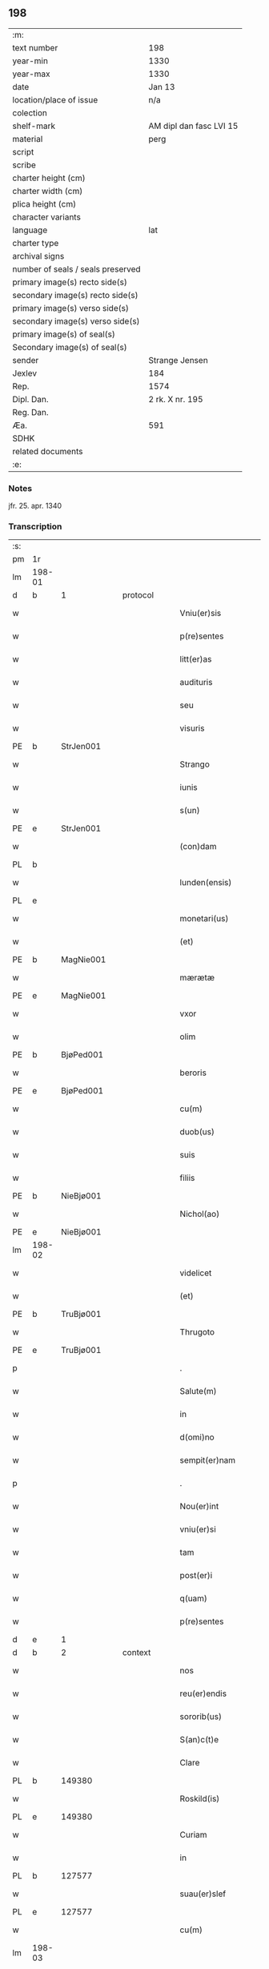 ** 198

| :m:                               |                         |
| text number                       | 198                     |
| year-min                          | 1330                    |
| year-max                          | 1330                    |
| date                              | Jan 13                  |
| location/place of issue           | n/a                     |
| colection                         |                         |
| shelf-mark                        | AM dipl dan fasc LVI 15 |
| material                          | perg                    |
| script                            |                         |
| scribe                            |                         |
| charter height (cm)               |                         |
| charter width (cm)                |                         |
| plica height (cm)                 |                         |
| character variants                |                         |
| language                          | lat                     |
| charter type                      |                         |
| archival signs                    |                         |
| number of seals / seals preserved |                         |
| primary image(s) recto side(s)    |                         |
| secondary image(s) recto side(s)  |                         |
| primary image(s) verso side(s)    |                         |
| secondary image(s) verso side(s)  |                         |
| primary image(s) of seal(s)       |                         |
| Secondary image(s) of seal(s)     |                         |
| sender                            | Strange Jensen          |
| Jexlev                            | 184                     |
| Rep.                              | 1574                    |
| Dipl. Dan.                        | 2 rk. X nr. 195         |
| Reg. Dan.                         |                         |
| Æa.                               | 591                     |
| SDHK                              |                         |
| related documents                 |                         |
| :e:                               |                         |

*** Notes
jfr. 25. apr. 1340

*** Transcription
| :s: |        |   |   |   |   |                       |              |   |   |   |   |     |   |   |   |        |
| pm  | 1r     |   |   |   |   |                       |              |   |   |   |   |     |   |   |   |        |
| lm  | 198-01 |   |   |   |   |                       |              |   |   |   |   |     |   |   |   |        |
| d  | b      | 1  |   | protocol  |   |                       |              |   |   |   |   |     |   |   |   |        |
| w   |        |   |   |   |   | Vniu(er)sis           | Vníu͛ſıs      |   |   |   |   | lat |   |   |   | 198-01 |
| w   |        |   |   |   |   | p(re)sentes           | p͛ſentes      |   |   |   |   | lat |   |   |   | 198-01 |
| w   |        |   |   |   |   | litt(er)as            | lítt͛s       |   |   |   |   | lat |   |   |   | 198-01 |
| w   |        |   |   |   |   | audituris             | uꝺítuɼís    |   |   |   |   | lat |   |   |   | 198-01 |
| w   |        |   |   |   |   | seu                   | ſeu          |   |   |   |   | lat |   |   |   | 198-01 |
| w   |        |   |   |   |   | visuris               | ỽıſuɼıs      |   |   |   |   | lat |   |   |   | 198-01 |
| PE  | b      | StrJen001  |   |   |   |                       |              |   |   |   |   |     |   |   |   |        |
| w   |        |   |   |   |   | Strango               | Strngo      |   |   |   |   | lat |   |   |   | 198-01 |
| w   |        |   |   |   |   | iunis                 | ıuníſ        |   |   |   |   | lat |   |   |   | 198-01 |
| w   |        |   |   |   |   | s(un)                 |             |   |   |   |   | lat |   |   |   | 198-01 |
| PE  | e      | StrJen001  |   |   |   |                       |              |   |   |   |   |     |   |   |   |        |
| w   |        |   |   |   |   | (con)dam              | ꝯꝺm         |   |   |   |   | lat |   |   |   | 198-01 |
| PL  | b      |   |   |   |   |                       |              |   |   |   |   |     |   |   |   |        |
| w   |        |   |   |   |   | lunden(ensis)         | lunꝺen͛       |   |   |   |   | lat |   |   |   | 198-01 |
| PL  | e      |   |   |   |   |                       |              |   |   |   |   |     |   |   |   |        |
| w   |        |   |   |   |   | monetari(us)          | onetɼıꝰ    |   |   |   |   | lat |   |   |   | 198-01 |
| w   |        |   |   |   |   | (et)                  |             |   |   |   |   | lat |   |   |   | 198-01 |
| PE  | b      | MagNie001  |   |   |   |                       |              |   |   |   |   |     |   |   |   |        |
| w   |        |   |   |   |   | mærætæ                | ærætæ       |   |   |   |   | lat |   |   |   | 198-01 |
| PE  | e      | MagNie001  |   |   |   |                       |              |   |   |   |   |     |   |   |   |        |
| w   |        |   |   |   |   | vxor                  | ỽxoꝛ         |   |   |   |   | lat |   |   |   | 198-01 |
| w   |        |   |   |   |   | olim                  | olím         |   |   |   |   | lat |   |   |   | 198-01 |
| PE  | b      | BjøPed001  |   |   |   |                       |              |   |   |   |   |     |   |   |   |        |
| w   |        |   |   |   |   | beroris               | beɼoꝛís      |   |   |   |   | lat |   |   |   | 198-01 |
| PE  | e      | BjøPed001  |   |   |   |                       |              |   |   |   |   |     |   |   |   |        |
| w   |        |   |   |   |   | cu(m)                 | ᴄu̅           |   |   |   |   | lat |   |   |   | 198-01 |
| w   |        |   |   |   |   | duob(us)              | ꝺuobꝫ        |   |   |   |   | lat |   |   |   | 198-01 |
| w   |        |   |   |   |   | suis                  | ſuís         |   |   |   |   | lat |   |   |   | 198-01 |
| w   |        |   |   |   |   | filiis                | fılíís       |   |   |   |   | lat |   |   |   | 198-01 |
| PE  | b      | NieBjø001  |   |   |   |                       |              |   |   |   |   |     |   |   |   |        |
| w   |        |   |   |   |   | Nichol(ao)            | Nıchol̅       |   |   |   |   | lat |   |   |   | 198-01 |
| PE  | e      | NieBjø001  |   |   |   |                       |              |   |   |   |   |     |   |   |   |        |
| lm  | 198-02 |   |   |   |   |                       |              |   |   |   |   |     |   |   |   |        |
| w   |        |   |   |   |   | videlicet             | ỽıꝺelıcet    |   |   |   |   | lat |   |   |   | 198-02 |
| w   |        |   |   |   |   | (et)                  |             |   |   |   |   | lat |   |   |   | 198-02 |
| PE  | b      | TruBjø001  |   |   |   |                       |              |   |   |   |   |     |   |   |   |        |
| w   |        |   |   |   |   | Thrugoto              | Thꝛugoto     |   |   |   |   | lat |   |   |   | 198-02 |
| PE  | e      | TruBjø001  |   |   |   |                       |              |   |   |   |   |     |   |   |   |        |
| p   |        |   |   |   |   | .                     | .            |   |   |   |   | lat |   |   |   | 198-02 |
| w   |        |   |   |   |   | Salute(m)             | Slute̅       |   |   |   |   | lat |   |   |   | 198-02 |
| w   |        |   |   |   |   | in                    | ín           |   |   |   |   | lat |   |   |   | 198-02 |
| w   |        |   |   |   |   | d(omi)no              | ꝺn̅o          |   |   |   |   | lat |   |   |   | 198-02 |
| w   |        |   |   |   |   | sempit(er)nam         | ſempıt͛nm    |   |   |   |   | lat |   |   |   | 198-02 |
| p   |        |   |   |   |   | .                     | .            |   |   |   |   | lat |   |   |   | 198-02 |
| w   |        |   |   |   |   | Nou(er)int            | Nou͛ınt       |   |   |   |   | lat |   |   |   | 198-02 |
| w   |        |   |   |   |   | vniu(er)si            | ỽníu͛ſı       |   |   |   |   | lat |   |   |   | 198-02 |
| w   |        |   |   |   |   | tam                   | tm          |   |   |   |   | lat |   |   |   | 198-02 |
| w   |        |   |   |   |   | post(er)i             | poﬅ͛ı         |   |   |   |   | lat |   |   |   | 198-02 |
| w   |        |   |   |   |   | q(uam)                | ꝙᷓ            |   |   |   |   | lat |   |   |   | 198-02 |
| w   |        |   |   |   |   | p(re)sentes           | p͛ſentes      |   |   |   |   | lat |   |   |   | 198-02 |
| d  | e      | 1  |   |   |   |                       |              |   |   |   |   |     |   |   |   |        |
| d  | b      | 2  |   | context  |   |                       |              |   |   |   |   |     |   |   |   |        |
| w   |        |   |   |   |   | nos                   | nos          |   |   |   |   | lat |   |   |   | 198-02 |
| w   |        |   |   |   |   | reu(er)endis          | ɼeu͛enꝺıs     |   |   |   |   | lat |   |   |   | 198-02 |
| w   |        |   |   |   |   | sororib(us)           | ſoꝛoꝛıbꝫ     |   |   |   |   | lat |   |   |   | 198-02 |
| w   |        |   |   |   |   | S(an)c(t)e            | Sc̅e          |   |   |   |   | lat |   |   |   | 198-02 |
| w   |        |   |   |   |   | Clare                 | Clɼe        |   |   |   |   | lat |   |   |   | 198-02 |
| PL  | b      |   149380|   |   |   |                       |              |   |   |   |   |     |   |   |   |        |
| w   |        |   |   |   |   | Roskild(is)           | Roſkıl      |   |   |   |   | lat |   |   |   | 198-02 |
| PL  | e      |   149380|   |   |   |                       |              |   |   |   |   |     |   |   |   |        |
| w   |        |   |   |   |   | Curiam                | Cuɼım       |   |   |   |   | lat |   |   |   | 198-02 |
| w   |        |   |   |   |   | in                    | ín           |   |   |   |   | lat |   |   |   | 198-02 |
| PL  | b      |   127577|   |   |   |                       |              |   |   |   |   |     |   |   |   |        |
| w   |        |   |   |   |   | suau(er)slef          | suu͛ſlef     |   |   |   |   | lat |   |   |   | 198-02 |
| PL  | e      |   127577|   |   |   |                       |              |   |   |   |   |     |   |   |   |        |
| w   |        |   |   |   |   | cu(m)                 | cu̅           |   |   |   |   | lat |   |   |   | 198-02 |
| lm  | 198-03 |   |   |   |   |                       |              |   |   |   |   |     |   |   |   |        |
| w   |        |   |   |   |   | o(mn)ib(us)           | o̅ıbꝫ         |   |   |   |   | lat |   |   |   | 198-03 |
| w   |        |   |   |   |   | suis                  | ſuís         |   |   |   |   | lat |   |   |   | 198-03 |
| w   |        |   |   |   |   | p(er)tinenciis        | p̲tínencíís   |   |   |   |   | lat |   |   |   | 198-03 |
| w   |        |   |   |   |   | tam                   | tm          |   |   |   |   | lat |   |   |   | 198-03 |
| w   |        |   |   |   |   | mob(i)lib(us)         | mob̅lıbꝫ      |   |   |   |   | lat |   |   |   | 198-03 |
| w   |        |   |   |   |   | q(uam)                | ꝙ           |   |   |   |   | lat |   |   |   | 198-03 |
| w   |        |   |   |   |   | inmob(i)lib(us)       | ínmob̅lıbꝫ    |   |   |   |   | lat |   |   |   | 198-03 |
| w   |        |   |   |   |   | rite                  | ríte         |   |   |   |   | lat |   |   |   | 198-03 |
| w   |        |   |   |   |   | ac                    | c           |   |   |   |   | lat |   |   |   | 198-03 |
| w   |        |   |   |   |   | legittime             | legíttíme    |   |   |   |   | lat |   |   |   | 198-03 |
| w   |        |   |   |   |   | !skotasse¡            | !ſkotſſe¡   |   |   |   |   | lat |   |   |   | 198-03 |
| w   |        |   |   |   |   | cu(m)                 | cu̅           |   |   |   |   | lat |   |   |   | 198-03 |
| w   |        |   |   |   |   | uero                  | ueɼo         |   |   |   |   | lat |   |   |   | 198-03 |
| w   |        |   |   |   |   | testimonio            | teﬅímonío    |   |   |   |   | lat |   |   |   | 198-03 |
| w   |        |   |   |   |   | placitali             | plcítlı    |   |   |   |   | lat |   |   |   | 198-03 |
| w   |        |   |   |   |   | iure                  | íuɼe         |   |   |   |   | lat |   |   |   | 198-03 |
| w   |        |   |   |   |   | p(er)petuo            | ̲etuo        |   |   |   |   | lat |   |   |   | 198-03 |
| w   |        |   |   |   |   | possidendam           | poſſıꝺenꝺm  |   |   |   |   | lat |   |   |   | 198-03 |
| p   |        |   |   |   |   | .                     | .            |   |   |   |   | lat |   |   |   | 198-03 |
| w   |        |   |   |   |   | quam                  | qum         |   |   |   |   | lat |   |   |   | 198-03 |
| p   |        |   |   |   |   | .                     | .            |   |   |   |   | lat |   |   |   | 198-03 |
| w   |        |   |   |   |   | s(cilicet)            | s            |   |   |   |   | lat |   |   |   | 198-03 |
| p   |        |   |   |   |   | .                     | .            |   |   |   |   | lat |   |   |   | 198-03 |
| w   |        |   |   |   |   | curia(m)              | cuɼı̅        |   |   |   |   | lat |   |   |   | 198-03 |
| w   |        |   |   |   |   | dilectus              | ꝺıleuſ      |   |   |   |   | lat |   |   |   | 198-03 |
| w   |        |   |   |   |   | n(oste)r              | nɼ̅           |   |   |   |   | lat |   |   |   | 198-03 |
| lm  | 198-04 |   |   |   |   |                       |              |   |   |   |   |     |   |   |   |        |
| w   |        |   |   |   |   | (con)sanguineus       | ꝯſnguíneus  |   |   |   |   | lat |   |   |   | 198-04 |
| w   |        |   |   |   |   | d(omi)n(u)s           | ꝺn̅s          |   |   |   |   | lat |   |   |   | 198-04 |
| PE  | b      | JenUls001  |   |   |   |                       |              |   |   |   |   |     |   |   |   |        |
| w   |        |   |   |   |   | Joh(ann)es            | Joh̅es        |   |   |   |   | lat |   |   |   | 198-04 |
| w   |        |   |   |   |   | vlsthorp              | ỽlﬅhoꝛp      |   |   |   |   | lat |   |   |   | 198-04 |
| PE  | e      | JenUls001  |   |   |   |                       |              |   |   |   |   |     |   |   |   |        |
| w   |        |   |   |   |   | canonic(us)           | cnonícꝰ     |   |   |   |   | lat |   |   |   | 198-04 |
| PL  | b      |   149195|   |   |   |                       |              |   |   |   |   |     |   |   |   |        |
| w   |        |   |   |   |   | Roskilden(sis)        | Roſkılꝺen͛    |   |   |   |   | lat |   |   |   | 198-04 |
| PL  | e      |   149195|   |   |   |                       |              |   |   |   |   |     |   |   |   |        |
| w   |        |   |   |   |   | in                    | ín           |   |   |   |   | lat |   |   |   | 198-04 |
| w   |        |   |   |   |   | sue                   | sue          |   |   |   |   | lat |   |   |   | 198-04 |
| w   |        |   |   |   |   | remediu(m)            | ɼemeꝺıu̅      |   |   |   |   | lat |   |   |   | 198-04 |
| w   |        |   |   |   |   | anime                 | níme        |   |   |   |   | lat |   |   |   | 198-04 |
| w   |        |   |   |   |   | p(re)missis           | p͛mıſſıs      |   |   |   |   | lat |   |   |   | 198-04 |
| w   |        |   |   |   |   | sororib(us)           | soꝛoꝛıbꝫ     |   |   |   |   | lat |   |   |   | 198-04 |
| w   |        |   |   |   |   | in                    | ín           |   |   |   |   | lat |   |   |   | 198-04 |
| w   |        |   |   |   |   | suo                   | ſuo          |   |   |   |   | lat |   |   |   | 198-04 |
| w   |        |   |   |   |   | legauerat             | legueɼt    |   |   |   |   | lat |   |   |   | 198-04 |
| w   |        |   |   |   |   | testamento            | teﬅmento    |   |   |   |   | lat |   |   |   | 198-04 |
| p   |        |   |   |   |   | .                     | .            |   |   |   |   | lat |   |   |   | 198-04 |
| w   |        |   |   |   |   | quam                  | qum         |   |   |   |   | lat |   |   |   | 198-04 |
| w   |        |   |   |   |   | legac(i)o(n)em        | legc̅oem     |   |   |   |   | lat |   |   |   | 198-04 |
| w   |        |   |   |   |   | ratificamus           | rtıfícmus  |   |   |   |   | lat |   |   |   | 198-04 |
| lm  | 198-05 |   |   |   |   |                       |              |   |   |   |   |     |   |   |   |        |
| w   |        |   |   |   |   | (et)                  |             |   |   |   |   | lat |   |   |   | 198-05 |
| w   |        |   |   |   |   | (con)firmamus         | ꝯfírmmus    |   |   |   |   | lat |   |   |   | 198-05 |
| w   |        |   |   |   |   | liberal(ite)r         | lıberlr̅     |   |   |   |   | lat |   |   |   | 198-05 |
| w   |        |   |   |   |   | p(er)                 | p̲            |   |   |   |   | lat |   |   |   | 198-05 |
| w   |        |   |   |   |   | p(er)sentes           | p͛ſentes      |   |   |   |   | lat |   |   |   | 198-05 |
| p   |        |   |   |   |   | .                     | .            |   |   |   |   | lat |   |   |   | 198-05 |
| w   |        |   |   |   |   | Tali                  | Talı         |   |   |   |   | lat |   |   |   | 198-05 |
| w   |        |   |   |   |   | videlicet             | ỽıꝺelıcet    |   |   |   |   | lat |   |   |   | 198-05 |
| w   |        |   |   |   |   | int(er)posita         | ínt͛poſít    |   |   |   |   | lat |   |   |   | 198-05 |
| w   |        |   |   |   |   | (con)dicione          | ꝯꝺícíone     |   |   |   |   | lat |   |   |   | 198-05 |
| w   |        |   |   |   |   | vt                    | ỽt           |   |   |   |   | lat |   |   |   | 198-05 |
| w   |        |   |   |   |   | suu(m)                | ſuu̅          |   |   |   |   | lat |   |   |   | 198-05 |
| w   |        |   |   |   |   | faciant               | fcınt      |   |   |   |   | lat |   |   |   | 198-05 |
| w   |        |   |   |   |   | anniu(er)sariu(m)     | nníu͛ſrıu̅   |   |   |   |   | lat |   |   |   | 198-05 |
| w   |        |   |   |   |   | sollempnit(er)        | ſollempnít͛   |   |   |   |   | lat |   |   |   | 198-05 |
| w   |        |   |   |   |   | annuatim              | nnutím     |   |   |   |   | lat |   |   |   | 198-05 |
| p   |        |   |   |   |   | .                     | .            |   |   |   |   | lat |   |   |   | 198-05 |
| w   |        |   |   |   |   | (con)f(er)endo        | ꝯf͛enꝺo       |   |   |   |   | lat |   |   |   | 198-05 |
| w   |        |   |   |   |   | fr(atr)ib(us)         | fɼ̅ıbꝫ        |   |   |   |   | lat |   |   |   | 198-05 |
| w   |        |   |   |   |   | minorib(us)           | ínoꝛıbꝫ     |   |   |   |   | lat |   |   |   | 198-05 |
| PL  | b      |   149380|   |   |   |                       |              |   |   |   |   |     |   |   |   |        |
| w   |        |   |   |   |   | Roskildis             | Roſkılꝺıs    |   |   |   |   | lat |   |   |   | 198-05 |
| PL  | e      |   149380|   |   |   |                       |              |   |   |   |   |     |   |   |   |        |
| lm  | 198-06 |   |   |   |   |                       |              |   |   |   |   |     |   |   |   |        |
| w   |        |   |   |   |   | duas                  | ꝺus         |   |   |   |   | lat |   |   |   | 198-06 |
| w   |        |   |   |   |   | marcas                | mrcs       |   |   |   |   | lat |   |   |   | 198-06 |
| w   |        |   |   |   |   | cupreor(um)           | cupꝛeoꝝ      |   |   |   |   | lat |   |   |   | 198-06 |
| w   |        |   |   |   |   | quolibet              | quolıbet     |   |   |   |   | lat |   |   |   | 198-06 |
| w   |        |   |   |   |   | suo                   | ſuo          |   |   |   |   | lat |   |   |   | 198-06 |
| w   |        |   |   |   |   | anniu(er)sario        | nníu͛ſɼío   |   |   |   |   | lat |   |   |   | 198-06 |
| w   |        |   |   |   |   | vt                    | ỽt           |   |   |   |   | lat |   |   |   | 198-06 |
| w   |        |   |   |   |   | (et)                  |             |   |   |   |   | lat |   |   |   | 198-06 |
| w   |        |   |   |   |   | ip(s)i                | ıp̅ı          |   |   |   |   | lat |   |   |   | 198-06 |
| w   |        |   |   |   |   | suu(m)                | ſuu̅          |   |   |   |   | lat |   |   |   | 198-06 |
| w   |        |   |   |   |   | celebrent             | celebꝛent    |   |   |   |   | lat |   |   |   | 198-06 |
| w   |        |   |   |   |   | anniu(er)sariu(m)     | nníu͛ſɼıu̅   |   |   |   |   | lat |   |   |   | 198-06 |
| p   |        |   |   |   |   | .                     | .            |   |   |   |   | lat |   |   |   | 198-06 |
| w   |        |   |   |   |   | Et                    | t           |   |   |   |   | lat |   |   |   | 198-06 |
| w   |        |   |   |   |   | mendicis              | menꝺícís     |   |   |   |   | lat |   |   |   | 198-06 |
| w   |        |   |   |   |   | paup(er)ib(us)        | pup̲ıbꝫ      |   |   |   |   | lat |   |   |   | 198-06 |
| w   |        |   |   |   |   | vnam                  | ỽnm         |   |   |   |   | lat |   |   |   | 198-06 |
| w   |        |   |   |   |   | marcam                | mɼcm       |   |   |   |   | lat |   |   |   | 198-06 |
| w   |        |   |   |   |   | d(enariorum)          |             |   |   |   |   | lat |   |   |   | 198-06 |
| p   |        |   |   |   |   | .                     | .            |   |   |   |   | lat |   |   |   | 198-06 |
| w   |        |   |   |   |   | distribuendam         | ꝺıﬅrıbuenꝺm |   |   |   |   | lat |   |   |   | 198-06 |
| w   |        |   |   |   |   | int(er)               | ínt͛          |   |   |   |   | lat |   |   |   | 198-06 |
| w   |        |   |   |   |   | ip(s)os               | ıp̅os         |   |   |   |   | lat |   |   |   | 198-06 |
| p   |        |   |   |   |   | .                     | .            |   |   |   |   | lat |   |   |   | 198-06 |
| w   |        |   |   |   |   | Ne                    | Ne           |   |   |   |   | lat |   |   |   | 198-06 |
| lm  | 198-07 |   |   |   |   |                       |              |   |   |   |   |     |   |   |   |        |
| w   |        |   |   |   |   | igitur                | ígítuɼ       |   |   |   |   | lat |   |   |   | 198-07 |
| w   |        |   |   |   |   | d(i)c(t)is            | ꝺc̅ıs         |   |   |   |   | lat |   |   |   | 198-07 |
| w   |        |   |   |   |   | Sororib(us)           | Soꝛoꝛıbꝫ     |   |   |   |   | lat |   |   |   | 198-07 |
| w   |        |   |   |   |   | aliqua                | lıqu       |   |   |   |   | lat |   |   |   | 198-07 |
| w   |        |   |   |   |   | calu(m)pnia           | clu̅pní     |   |   |   |   | lat |   |   |   | 198-07 |
| w   |        |   |   |   |   | u(e)l                 | ul̅           |   |   |   |   | lat |   |   |   | 198-07 |
| w   |        |   |   |   |   | grauamen              | grumen     |   |   |   |   | lat |   |   |   | 198-07 |
| w   |        |   |   |   |   | de                    | ꝺe           |   |   |   |   | lat |   |   |   | 198-07 |
| w   |        |   |   |   |   | p(re)missis           | p͛mıſſıs      |   |   |   |   | lat |   |   |   | 198-07 |
| w   |        |   |   |   |   | q(uod)                | ꝙ            |   |   |   |   | lat |   |   |   | 198-07 |
| w   |        |   |   |   |   | absit                 | bſıt        |   |   |   |   | lat |   |   |   | 198-07 |
| w   |        |   |   |   |   | in                    | ín           |   |   |   |   | lat |   |   |   | 198-07 |
| w   |        |   |   |   |   | poster(um)            | poﬅeꝝ        |   |   |   |   | lat |   |   |   | 198-07 |
| w   |        |   |   |   |   | gen(er)etur           | gen͛etuɼ      |   |   |   |   | lat |   |   |   | 198-07 |
| p   |        |   |   |   |   | /                     | /            |   |   |   |   | lat |   |   |   | 198-07 |
| w   |        |   |   |   |   | ip(s)as               | ıp̅s         |   |   |   |   | lat |   |   |   | 198-07 |
| w   |        |   |   |   |   | eximimus              | exímímus     |   |   |   |   | lat |   |   |   | 198-07 |
| w   |        |   |   |   |   | ab                    | b           |   |   |   |   | lat |   |   |   | 198-07 |
| w   |        |   |   |   |   | omnib(us)             | omníbꝫ       |   |   |   |   | lat |   |   |   | 198-07 |
| w   |        |   |   |   |   | inpetic(i)o(n)ib(us)  | ínpetıc̅oıbꝫ  |   |   |   |   | lat |   |   |   | 198-07 |
| w   |        |   |   |   |   | (et)                  |             |   |   |   |   | lat |   |   |   | 198-07 |
| w   |        |   |   |   |   | molestac(i)o(n)ib(us) | moleﬅc̅oıbꝫ  |   |   |   |   | lat |   |   |   | 198-07 |
| w   |        |   |   |   |   | h(er)edum             | h͛eꝺum        |   |   |   |   | lat |   |   |   | 198-07 |
| w   |        |   |   |   |   | n(ost)ror(um)         | nɼ̅oꝝ         |   |   |   |   | lat |   |   |   | 198-07 |
| lm  | 198-08 |   |   |   |   |                       |              |   |   |   |   |     |   |   |   |        |
| w   |        |   |   |   |   | seu                   | ſeu          |   |   |   |   | lat |   |   |   | 198-08 |
| w   |        |   |   |   |   | alior(um)             | lıoꝝ        |   |   |   |   | lat |   |   |   | 198-08 |
| w   |        |   |   |   |   | quor(um)cu(n)q(ue)    | quoꝝcu̅qꝫ     |   |   |   |   | lat |   |   |   | 198-08 |
| w   |        |   |   |   |   | racione               | ɼcıone      |   |   |   |   | lat |   |   |   | 198-08 |
| w   |        |   |   |   |   | p(re)fate             | p͛fte        |   |   |   |   | lat |   |   |   | 198-08 |
| w   |        |   |   |   |   | curie                 | cuɼıe        |   |   |   |   | lat |   |   |   | 198-08 |
| w   |        |   |   |   |   | cu(m)                 | cu̅           |   |   |   |   | lat |   |   |   | 198-08 |
| w   |        |   |   |   |   | suis                  | ſuıs         |   |   |   |   | lat |   |   |   | 198-08 |
| w   |        |   |   |   |   | p(er)tinenciis        | p̲tínencíís   |   |   |   |   | lat |   |   |   | 198-08 |
| w   |        |   |   |   |   | legate                | legte       |   |   |   |   | lat |   |   |   | 198-08 |
| w   |        |   |   |   |   | Sororib(us)           | Soꝛoꝛıbꝫ     |   |   |   |   | lat |   |   |   | 198-08 |
| w   |        |   |   |   |   | libere                | lıbere       |   |   |   |   | lat |   |   |   | 198-08 |
| p   |        |   |   |   |   | .                     | .            |   |   |   |   | lat |   |   |   | 198-08 |
| w   |        |   |   |   |   | (et)                  |             |   |   |   |   | lat |   |   |   | 198-08 |
| w   |        |   |   |   |   | scotate               | ſcotte      |   |   |   |   | lat |   |   |   | 198-08 |
| w   |        |   |   |   |   | legittime             | legíttíme    |   |   |   |   | lat |   |   |   | 198-08 |
| w   |        |   |   |   |   | p(er)                 | p̲            |   |   |   |   | lat |   |   |   | 198-08 |
| w   |        |   |   |   |   | p(re)sentes           | p͛ſentes      |   |   |   |   | lat |   |   |   | 198-08 |
| d  | e      | 2  |   |   |   |                       |              |   |   |   |   |     |   |   |   |        |
| d  | b      | 3  |   | eschatocol  |   |                       |              |   |   |   |   |     |   |   |   |        |
| w   |        |   |   |   |   | in                    | ın           |   |   |   |   | lat |   |   |   | 198-08 |
| w   |        |   |   |   |   | cui(us)               | cuıꝰ         |   |   |   |   | lat |   |   |   | 198-08 |
| w   |        |   |   |   |   | rei                   | ɼeı          |   |   |   |   | lat |   |   |   | 198-08 |
| w   |        |   |   |   |   | euidencia(m)          | euıꝺencı̅    |   |   |   |   | lat |   |   |   | 198-08 |
| w   |        |   |   |   |   | sigilla               | sıgıll      |   |   |   |   | lat |   |   |   | 198-08 |
| w   |        |   |   |   |   | n(ost)ra              | nɼ̅          |   |   |   |   | lat |   |   |   | 198-08 |
| w   |        |   |   |   |   | vna                   | ỽn          |   |   |   |   | lat |   |   |   | 198-08 |
| w   |        |   |   |   |   | cu(m)                 | cu̅           |   |   |   |   | lat |   |   |   | 198-08 |
| lm  | 198-09 |   |   |   |   |                       |              |   |   |   |   |     |   |   |   |        |
| w   |        |   |   |   |   | sigillis              | ſıgıllıs     |   |   |   |   | lat |   |   |   | 198-09 |
| w   |        |   |   |   |   | venerab(i)lium        | ỽeneɼbl̅ıum  |   |   |   |   | lat |   |   |   | 198-09 |
| w   |        |   |   |   |   | viror(um)             | ỽíɼoꝝ        |   |   |   |   | lat |   |   |   | 198-09 |
| p   |        |   |   |   |   | .                     | .            |   |   |   |   | lat |   |   |   | 198-09 |
| w   |        |   |   |   |   | (et)                  |             |   |   |   |   | lat |   |   |   | 198-09 |
| w   |        |   |   |   |   | d(omi)nor(um)         | ꝺn̅oꝝ         |   |   |   |   | lat |   |   |   | 198-09 |
| PE  | b      | BonDec001  |   |   |   |                       |              |   |   |   |   |     |   |   |   |        |
| w   |        |   |   |   |   | bondonis              | bonꝺonís     |   |   |   |   | lat |   |   |   | 198-09 |
| PE  | e      | BonDec001  |   |   |   |                       |              |   |   |   |   |     |   |   |   |        |
| w   |        |   |   |   |   | decani                | ꝺecní       |   |   |   |   | lat |   |   |   | 198-09 |
| p   |        |   |   |   |   | .                     | .            |   |   |   |   | lat |   |   |   | 198-09 |
| w   |        |   |   |   |   | Et                    | t           |   |   |   |   | lat |   |   |   | 198-09 |
| PE  | b      | SkjPed001  |   |   |   |                       |              |   |   |   |   |     |   |   |   |        |
| w   |        |   |   |   |   | Skyelm                | Skyelm       |   |   |   |   | lat |   |   |   | 198-09 |
| PE  | e      | SkjPed001  |   |   |   |                       |              |   |   |   |   |     |   |   |   |        |
| w   |        |   |   |   |   | p(re)positi           | ͛oſítí       |   |   |   |   | lat |   |   |   | 198-09 |
| p   |        |   |   |   |   | .                     | .            |   |   |   |   | lat |   |   |   | 198-09 |
| w   |        |   |   |   |   | ac                    | c           |   |   |   |   | lat |   |   |   | 198-09 |
| PE  | b      | PedRik001  |   |   |   |                       |              |   |   |   |   |     |   |   |   |        |
| w   |        |   |   |   |   | petri                 | petɼí        |   |   |   |   | lat |   |   |   | 198-09 |
| PE  | e      | PedRik001  |   |   |   |                       |              |   |   |   |   |     |   |   |   |        |
| w   |        |   |   |   |   | archidyaconi          | rchıꝺyconí |   |   |   |   | lat |   |   |   | 198-09 |
| w   |        |   |   |   |   | canonicor(um)         | cnonícoꝝ    |   |   |   |   | lat |   |   |   | 198-09 |
| PL  | b      |   149195|   |   |   |                       |              |   |   |   |   |     |   |   |   |        |
| w   |        |   |   |   |   | Roskilden(sium)       | Roſkılꝺen͛    |   |   |   |   | lat |   |   |   | 198-09 |
| PL  | e      |   149195|   |   |   |                       |              |   |   |   |   |     |   |   |   |        |
| w   |        |   |   |   |   | p(re)sentib(us)       | p͛ſentıbꝫ     |   |   |   |   | lat |   |   |   | 198-09 |
| w   |        |   |   |   |   | su(n)t                | ſu̅t          |   |   |   |   | lat |   |   |   | 198-09 |
| w   |        |   |   |   |   | appensa               | enſ       |   |   |   |   | lat |   |   |   | 198-09 |
| p   |        |   |   |   |   | .                     | .            |   |   |   |   | lat |   |   |   | 198-09 |
| w   |        |   |   |   |   | Datum                 | Dtum        |   |   |   |   | lat |   |   |   | 198-09 |
| w   |        |   |   |   |   | anno                  | nno         |   |   |   |   | lat |   |   |   | 198-09 |
| lm  | 198-10 |   |   |   |   |                       |              |   |   |   |   |     |   |   |   |        |
| w   |        |   |   |   |   | domini                | ꝺomíní       |   |   |   |   | lat |   |   |   | 198-10 |
| w   |        |   |   |   |   | millesimo             | ılleſímo    |   |   |   |   | lat |   |   |   | 198-10 |
| p   |        |   |   |   |   | .                     | .            |   |   |   |   | lat |   |   |   | 198-10 |
| w   |        |   |   |   |   | Trecentesimo          | Trecenteſímo |   |   |   |   | lat |   |   |   | 198-10 |
| p   |        |   |   |   |   | .                     | .            |   |   |   |   | lat |   |   |   | 198-10 |
| w   |        |   |   |   |   | Tricesimo             | Trıceſímo    |   |   |   |   | lat |   |   |   | 198-10 |
| w   |        |   |   |   |   | in                    | ín           |   |   |   |   | lat |   |   |   | 198-10 |
| w   |        |   |   |   |   | octaua                | ou        |   |   |   |   | lat |   |   |   | 198-10 |
| w   |        |   |   |   |   | epiphanye             | epıphnye    |   |   |   |   | lat |   |   |   | 198-10 |
| w   |        |   |   |   |   | domini                | ꝺomíní       |   |   |   |   | lat |   |   |   | 198-10 |
| p   |        |   |   |   |   | .                     | .            |   |   |   |   | lat |   |   |   | 198-10 |
| d  | e      | 3  |   |   |   |                       |              |   |   |   |   |     |   |   |   |        |
| :e: |        |   |   |   |   |                       |              |   |   |   |   |     |   |   |   |        |